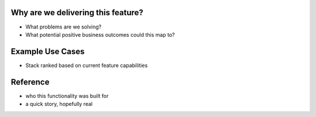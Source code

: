 Why are we delivering this feature?
+++++++++++++++++++++++++++++++++++
- What problems are we solving?
- What potential positive business outcomes could this map to?

Example Use Cases
+++++++++++++++++
- Stack ranked based on current feature capabilities

Reference
+++++++++
- who this functionality was built for
- a quick story, hopefully real
